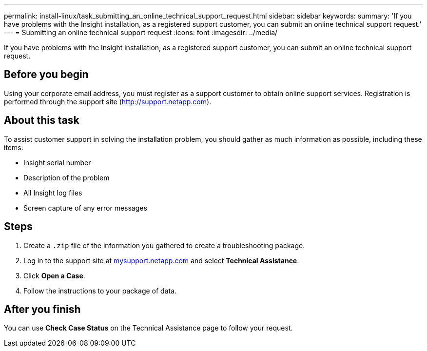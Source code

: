 ---
permalink: install-linux/task_submitting_an_online_technical_support_request.html
sidebar: sidebar
keywords: 
summary: 'If you have problems with the Insight installation, as a registered support customer, you can submit an online technical support request.'
---
= Submitting an online technical support request
:icons: font
:imagesdir: ../media/

[.lead]
If you have problems with the Insight installation, as a registered support customer, you can submit an online technical support request.

== Before you begin

Using your corporate email address, you must register as a support customer to obtain online support services. Registration is performed through the support site (http://support.netapp.com).

== About this task

To assist customer support in solving the installation problem, you should gather as much information as possible, including these items:

* Insight serial number
* Description of the problem
* All Insight log files
* Screen capture of any error messages

== Steps

. Create a `.zip` file of the information you gathered to create a troubleshooting package.
. Log in to the support site at http://mysupport.netapp.com/[mysupport.netapp.com] and select *Technical Assistance*.
. Click *Open a Case*.
. Follow the instructions to your package of data.

== After you finish

You can use *Check Case Status* on the Technical Assistance page to follow your request.
